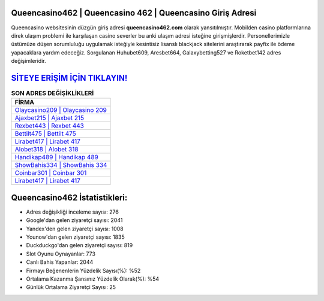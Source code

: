 ﻿Queencasino462 | Queencasino 462 | Queencasino Giriş Adresi
===================================

.. image:: images/queencasino-giris.jpg
   :width: 600
   
Queencasino websitesinin düzgün giriş adresi **queencasino462.com** olarak yansıtılmıştır. Mobilden casino platformlarına direk ulaşım problemi ile karşılaşan casino severler bu anki ulaşım adresi isteğine girişmişlerdir. Personellerimizle üstümüze düşen sorumluluğu uygulamak isteğiyle kesintisiz lisanslı blackjack sitelerini araştırarak payfix ile ödeme yapacaklara yardım edeceğiz. Sorgulanan Huhubet609, Aresbet664, Galaxybetting527 ve Roketbet142 adres değişimleridir.

`SİTEYE ERİŞİM İÇİN TIKLAYIN! <https://uclck.me/gonow>`_
==============

.. list-table:: **SON ADRES DEĞİŞİKLİKLERİ**
   :widths: 100
   :header-rows: 1

   * - FİRMA
   * - `Olaycasino209 | Olaycasino 209 <olaycasino209-olaycasino-209-olaycasino-giris-adresi.html>`_
   * - `Ajaxbet215 | Ajaxbet 215 <ajaxbet215-ajaxbet-215-ajaxbet-giris-adresi.html>`_
   * - `Rexbet443 | Rexbet 443 <rexbet443-rexbet-443-rexbet-giris-adresi.html>`_	 
   * - `Bettilt475 | Bettilt 475 <bettilt475-bettilt-475-bettilt-giris-adresi.html>`_	 
   * - `Lirabet417 | Lirabet 417 <lirabet417-lirabet-417-lirabet-giris-adresi.html>`_ 
   * - `Alobet318 | Alobet 318 <alobet318-alobet-318-alobet-giris-adresi.html>`_
   * - `Handikap489 | Handikap 489 <handikap489-handikap-489-handikap-giris-adresi.html>`_	 
   * - `ShowBahis334 | ShowBahis 334 <showbahis334-showbahis-334-showbahis-giris-adresi.html>`_
   * - `Coinbar301 | Coinbar 301 <coinbar301-coinbar-301-coinbar-giris-adresi.html>`_
   * - `Lirabet417 | Lirabet 417 <lirabet417-lirabet-417-lirabet-giris-adresi.html>`_
	 
Queencasino462 İstatistikleri:
===================================	 
* Adres değişikliği inceleme sayısı: 276
* Google'dan gelen ziyaretçi sayısı: 2041
* Yandex'den gelen ziyaretçi sayısı: 1008
* Younow'dan gelen ziyaretçi sayısı: 1835
* Duckduckgo'dan gelen ziyaretçi sayısı: 819
* Slot Oyunu Oynayanlar: 773
* Canlı Bahis Yapanlar: 2044
* Firmayı Beğenenlerin Yüzdelik Sayısı(%): %52
* Ortalama Kazanma Şansınız Yüzdelik Olarak(%): %54
* Günlük Ortalama Ziyaretçi Sayısı: 25
